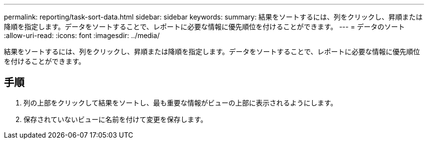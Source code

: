 ---
permalink: reporting/task-sort-data.html 
sidebar: sidebar 
keywords:  
summary: 結果をソートするには、列をクリックし、昇順または降順を指定します。データをソートすることで、レポートに必要な情報に優先順位を付けることができます。 
---
= データのソート
:allow-uri-read: 
:icons: font
:imagesdir: ../media/


[role="lead"]
結果をソートするには、列をクリックし、昇順または降順を指定します。データをソートすることで、レポートに必要な情報に優先順位を付けることができます。



== 手順

. 列の上部をクリックして結果をソートし、最も重要な情報がビューの上部に表示されるようにします。
. 保存されていないビューに名前を付けて変更を保存します。

